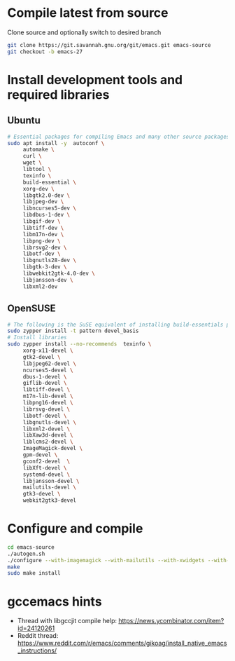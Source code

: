 * Compile latest from source
  Clone source and optionally switch to desired branch
  #+begin_src bash
    git clone https://git.savannah.gnu.org/git/emacs.git emacs-source
    git checkout -b emacs-27
  #+end_src

* Install development tools and required libraries
** Ubuntu
   #+begin_src bash
     # Essential packages for compiling Emacs and many other source packages
     sudo apt install -y  autoconf \
          automake \
          curl \
          wget \
          libtool \
          texinfo \
          build-essential \
          xorg-dev \
          libgtk2.0-dev \
          libjpeg-dev \
          libncurses5-dev \
          libdbus-1-dev \
          libgif-dev \
          libtiff-dev \
          libm17n-dev \
          libpng-dev \
          librsvg2-dev \
          libotf-dev \
          libgnutls28-dev \
          libgtk-3-dev \
          libwebkit2gtk-4.0-dev \
          libjansson-dev \
          libxml2-dev
   #+end_src
** OpenSUSE
   #+begin_src bash
     # The following is the SuSE equivalent of installing build-essentials package
     sudo zypper install -t pattern devel_basis
     # Install libraries
     sudo zypper install --no-recommends  texinfo \
          xorg-x11-devel \
          gtk2-devel \
          libjpeg62-devel \
          ncurses5-devel \
          dbus-1-devel \
          giflib-devel \
          libtiff-devel \
          m17n-lib-devel \
          libpng16-devel \
          librsvg-devel \
          libotf-devel \
          libgnutls-devel \
          libxml2-devel \
          libXaw3d-devel \
          liblcms2-devel \
          ImageMagick-devel \
          gpm-devel \
          gconf2-devel  \
          libXft-devel \
          systemd-devel \
          libjansson-devel \
          mailutils-devel \
          gtk3-devel \
          webkit2gtk3-devel
   #+end_src

* Configure and compile
#+begin_src bash
  cd emacs-source
  ./autogen.sh
  ./configure --with-imagemagick --with-mailutils --with-xwidgets --with-nativecomp --with-json
  make
  sudo make install
#+end_src
* gccemacs hints
  + Thread with libgccjit compile help: https://news.ycombinator.com/item?id=24120261
  + Reddit thread: https://www.reddit.com/r/emacs/comments/gikoag/install_native_emacs_instructions/
